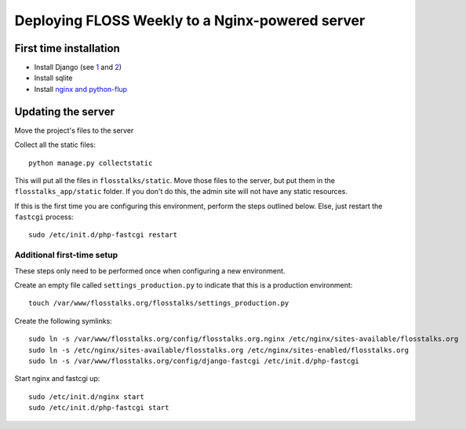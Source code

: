 Deploying FLOSS Weekly to a Nginx-powered server
================================================

First time installation
-----------------------
* Install Django (see `1`_ and `2`_)

* Install sqlite

* Install `nginx and python-flup`_

Updating the server
-------------------
Move the project's files to the server

Collect all the static files::

   python manage.py collectstatic

This will put all the files in ``flosstalks/static``. Move those files to the
server, but put them in the ``flosstalks_app/static`` folder. If you don't do
this, the admin site will not have any static resources.

If this is the first time you are configuring this environment, perform the
steps outlined below. Else, just restart the ``fastcgi`` process::

    sudo /etc/init.d/php-fastcgi restart

Additional first-time setup
^^^^^^^^^^^^^^^^^^^^^^^^^^^
These steps only need to be performed once when configuring a new environment.

Create an empty file called ``settings_production.py`` to indicate that this is
a production environment::

    touch /var/www/flosstalks.org/flosstalks/settings_production.py

Create the following symlinks::

    sudo ln -s /var/www/flosstalks.org/config/flosstalks.org.nginx /etc/nginx/sites-available/flosstalks.org
    sudo ln -s /etc/nginx/sites-available/flosstalks.org /etc/nginx/sites-enabled/flosstalks.org
    sudo ln -s /var/www/flosstalks.org/config/django-fastcgi /etc/init.d/php-fastcgi

Start nginx and fastcgi up::

    sudo /etc/init.d/nginx start
    sudo /etc/init.d/php-fastcgi start

.. _1: https://www.djangoproject.com/download/
.. _2: https://docs.djangoproject.com/en/dev/intro/install/
.. _nginx and python-flup: https://code.djangoproject.com/wiki/DjangoAndNginx
